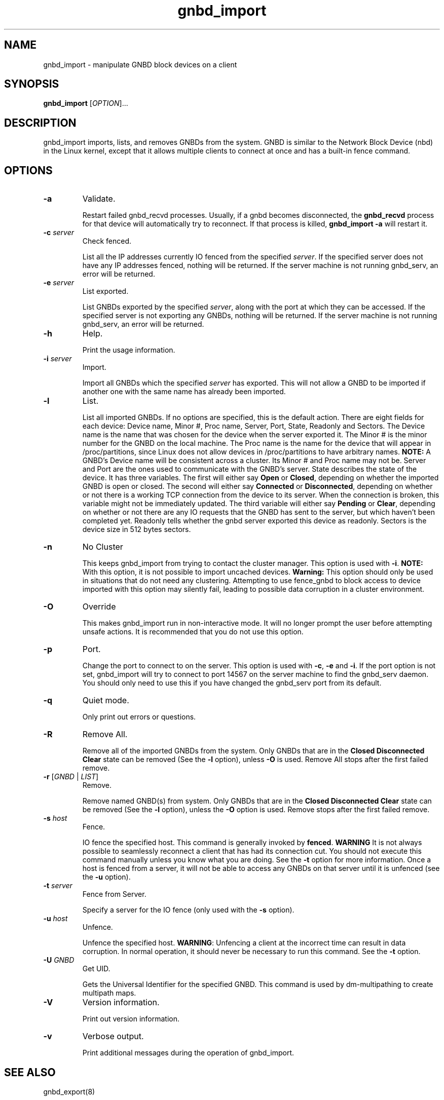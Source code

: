 .\"  Copyright (C) Sistina Software, Inc.  1997-2003  All rights reserved.
.\"  Copyright (C) 2004 Red Hat, Inc.  All rights reserved.

.TH gnbd_import 8

.SH NAME
gnbd_import - manipulate GNBD block devices on a client

.SH SYNOPSIS
.B gnbd_import
[\fIOPTION\fR]...

.SH DESCRIPTION
gnbd_import imports, lists, and removes GNBDs from the system. GNBD is similar to
the Network Block Device (nbd) in the Linux kernel, except that it allows
multiple clients to connect at once and has a built-in fence command.

.SH OPTIONS
.TP
\fB-a\fP
Validate.

Restart failed gnbd_recvd processes. Usually, if a gnbd becomes
disconnected, the \fBgnbd_recvd\fP process for that device will automatically
try to reconnect. If that process is killed, \fBgnbd_import -a\fP will
restart it.
.TP
\fB-c \fIserver\fR
Check fenced.

List all the IP addresses currently IO fenced from the specified \fIserver\fR.
If the specified server does not have any IP addresses fenced, nothing will
be returned.  If the server machine is not running gnbd_serv, an error will
be returned.
.TP
\fB-e \fIserver\fR
List exported.

List GNBDs exported by the specified \fIserver\fR, along with the port at 
which they can be accessed. If the specified server is not exporting any GNBDs, 
nothing will be returned. If the server machine is not running gnbd_serv, an
error will be returned.
.TP
\fB-h\fP
Help.

Print the usage information.
.TP
\fB-i \fIserver\fR
Import.

Import all GNBDs which the specified \fIserver\fR has exported. This will not 
allow a GNBD to be imported if another one with the same name has already been
imported.
.TP
\fB-l\fP
List.

List all imported GNBDs. If no options are specified, this is the default 
action. There are eight fields for each device: Device name, Minor #, 
Proc name, Server, Port, State, Readonly and Sectors. The Device name is the
name that was chosen for 
the device when the server exported it. The Minor # is the minor number for 
the GNBD on the local machine.  The Proc name is the name for the 
device that will appear in /proc/partitions, since Linux does not allow 
devices in /proc/partitions to have arbitrary names. \fBNOTE:\fP A GNBD's 
Device name will be consistent across a cluster. Its Minor # and 
Proc name may not be.  Server and Port are the ones used to 
communicate with the GNBD's server. State describes the state of
the device.  It has three variables.  The first will either say \fBOpen\fP or 
\fBClosed\fP, depending on whether the imported GNBD is open or closed.
The second will either say \fBConnected\fP or \fBDisconnected\fP, depending
on whether or not there is a working TCP connection from the device to its
server.  When the connection is broken, this variable might not be immediately
updated.  The third variable will either say \fBPending\fP or \fBClear\fP, 
depending on whether or not there are any IO requests that the GNBD has sent
to the server, but which haven't been completed yet. Readonly tells whether
the gnbd server exported this device as readonly. Sectors is the device size
in 512 bytes sectors.
.TP
\fB-n\fP
No Cluster

This keeps gnbd_import from trying to contact the cluster manager.  This option
is used with \fB-i\fP. \fBNOTE:\fP With this option, it is not possible to
import uncached devices. \fBWarning:\fP This option should only be used in
situations that do not need any clustering. Attempting to use fence_gnbd to
block access to device imported with this option may silently fail, leading to
possible data corruption in a cluster environment.
.TP
\fB-O\fP
Override

This makes gnbd_import run in non-interactive mode.  It will no longer prompt
the user before attempting unsafe actions.  It is recommended that you do
not use this option.
.TP
\fB-p\fP
Port.

Change the port to connect to on the server.  This option is used with 
\fB-c\fP, \fB-e\fP and \fB-i\fP.  If the port option is not set, gnbd_import
will try to connect to port 14567 on the server machine to find the gnbd_serv 
daemon. You should only need to use this if you have changed the gnbd_serv
port from its default.
.TP
\fB-q\fP
Quiet mode.

Only print out errors or questions.
.TP
\fB-R\fP
Remove All.

Remove all of the imported GNBDs from the system. Only GNBDs that are in the 
\fBClosed Disconnected Clear\fP state can be removed (See the \fB-l\fP 
option), unless \fB-O\fP is used.  Remove All stops after the first failed
remove.
.TP
\fB-r\fP [\fIGNBD\fR | \fILIST\fR]
Remove.

Remove named GNBD(s) from system.  Only GNBDs that are in the \fBClosed 
Disconnected Clear\fP state can be removed (See the \fB-l\fP option), unless
the \fB-O\fP option is used.
Remove stops after the first failed remove. 
.TP
\fB-s\fP \fIhost\fR
Fence.

IO fence the specified host. This command is generally invoked by \fBfenced\fP.
\fBWARNING\fP It is
not always possible to seamlessly reconnect a client that has had its
connection cut. You should not execute this command manually unless you know
what you are doing. See the \fB-t\fP option for more information. Once a host
is fenced from a server, it will not be able to access any GNBDs on that server
until it is unfenced (see the \fB-u\fP option).
.TP
\fB-t\fP \fIserver\fR
Fence from Server.

Specify a server for the IO fence (only used with the \fB-s\fP option).
.TP
\fB-u\fP \fIhost\fR
Unfence.

Unfence the specified host. \fBWARNING\fP: Unfencing a client at the incorrect
time can result in data corruption.  In normal operation, it should never be
necessary to run this command. See the \fB-t\fP option.
.TP
\fB-U\fP \fIGNBD\fR
Get UID.

Gets the Universal Identifier for the specified GNBD.  This command is used
by dm-multipathing to create multipath maps.
.TP
\fB-V\fP
Version information.

Print out version information.
.TP
\fB-v\fP
Verbose output.

Print additional messages during the operation of gnbd_import.

.SH SEE ALSO
gnbd_export(8)

.SH BUGS
A computer should not import a GNBD device that it exports.  Any 
significant amount of IO on that device will cause a kernel deadlock. This is 
a problem common to most NBDs. Instead, the underlying device should be
used directly. See gnbd_export for more on this.

